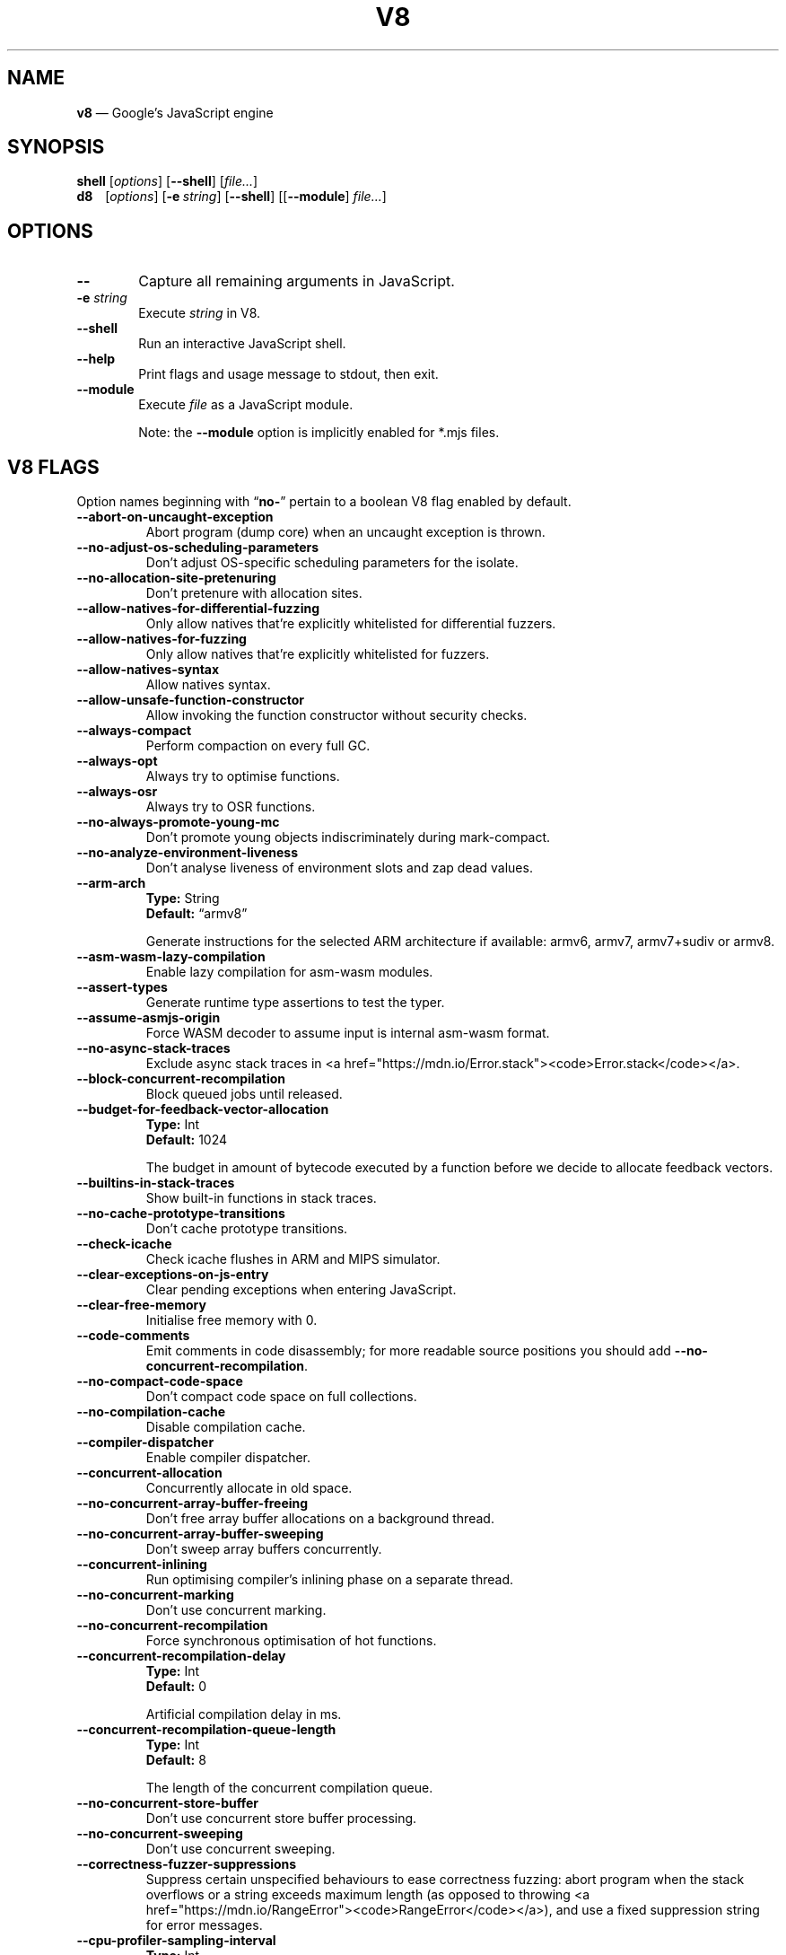 '\" e
.nh   \" Disable hyphenation
.ad l \" Flush-left
.
.\" Adaptive monospace fonts
.ie t \{
.	ds `  \\f(CR
.	ds '  \\fP
.	ds C? \\f(CR
.	ds C! \\f(CR
.	ds CW \\f(CR
.	ds CI \\f(CI
.	ds CB \\f(CB
.	ie \\n(.g .ds CE \\f[CBI]
.	el        .ds CE \\f(CB \}
.el \{
.	ds `  \\(lq\\fI
.	ds '  \\fP\\(rq
.	ds C? \\fI
.	ds C! \\fB
.	ds CW \\f1
.	ds CI \\fI
.	ds CB \\fB
.	ds CE \\f(BI \}
.\" End of font setup
.
.\" Whether HTML is the targeted output medium
.if '\*(.T'html'  .nr H 1
.if '\*(.T'xhtml' .nr H 1
.
.\" Use monochrome hyperlinks
.defcolor pdf:href.colour rgb 0.0 0.0 0.0
.
.\" More obvious tilde: \*~ instead of \(ap
.ds ~ \(ap
.
.\" Nicer-looking C++ (taken from Pod headers)
.ie t .ds C+ C\v'-.1v'\h'-1p'\s-2+\h'-1p'+\s0\v'.1v'\h'-1p'
.el   .ds C+ C++
.
.
.\" Monospace text
.de ``
.	ds a \\f(CW
.	ds z \\f1
.	if n \{\
.		ds a `
.		ds z `
.	\}
.	ie \\n(.$>2 \\$1\\*a\\$2\\*z\\$3
.	el \\*(f2   \\*a\\$1\\*z\\$2
..
.
.\" Variable reference
.de VAR
.	ds a \\$1
.	ds z \\$2
'	if \\n(.$>2 'if 'R'\\$1' \{\
'		ds a \\$2
'		ds z \\$3 \}
.
.	\" HTML output: generate a real variable tag
.	ie \\nH=1 \{\
.		HTML <var>
.		ie \\n(.u=0 \\*a
.		el  \h'-1n'\\*a\h'-1n'
.		HTML </var>
.		ie \\n(.u=0 \\*z
.		el \h'-1n'\\*z
.	\}
.
.	\" Everything else: italicise name
.	el \\*(CI\\*a\\fP\\*z
.	rm a
.	rm z
..
.
.\" Bare URL, underlined or hyperlinked
.de LK
'	ie '\*(.T'pdf' \l'\w,\\$1,u\(ul'\h'-\w,\\$1,u'\\$1\\$2
'	el 'ie t \{\
'		UR \\$1
'		UE \\$2 \}
'	el \\fI\\$1\\fP\\$2
..
.
.\" JavaScript object
.de JS
'	ds s https://mdn.io/\\$1
'	ie \\nH=1 <a href="\\*s"><code>\\$1</code></a>\\$2
'	el 'ie '\*(.T'pdf' \{\
'		pdfhref W -D "\\*s" -A \&\\$2 -- \\*(C?\\$1\\fP\}
'	el 'ie t \{\
'		UR \\*s
\\*(C?\\$1\\fP\\$2
'		UE \}
'	el \\*(CR\\$1\fP\\$2
.	rm s
.	rm n
..
.
.\" Describe a V8 flag option
.de V8
.	rr pA
.	rm N
.	if '\\$2'(INTERNAL)' .ds N Internal use only.
.	if '\\$2'(TEST)'     .ds N Testing only.
.	if '\\$2'(WIP)'      .ds N In progress.
.	if '\\$2'|' .nr pA 1
.	if !'\\*N'' .nr pA 1
.	if \\n(pA=1 \{\
.		ds T \\$3
.		ds D \\$4
.	\}
.	dX \\$1
.	TP
\\*(CB \-\-\\$1 \\fR
.	ie !'\\*T'' \{\
.		B "Type:\t"
\\*T
.		br
.		B "Default:\t"
.		if t .ft CW
\\*D
.		if t .ft
.		if !'\\*N'' \\fB\\*N\\fR
.		sp 1l
.	\}
.	el .if !'\\*N'' \{\
.		B \\*N
.		sp 1l
.	\}
.	rm T
..
.\" GNU Troff: Debug method to trace option definitions
.if \n(.g .if !\n(.C=1 \{\
.	ds V8-OPTS "DEFINED OPTIONS:"
.	de dX
.		if \\nD=1    .tm Defining: \\$1
.		ie d V8_\\$1 .tm Already defined: \\$1
.		el \{\
.			as V8-OPTS \\$1
.			ds V8_\\$1 1
.		\}
.	.
.\}
.
.\"======================================================
.\" BEGIN DOCUMENT
.TH V8 1 "May 18, 2020" "V8 8.5.6" V8
.
.SH NAME
.BR v8 " \(em Google\(cqs JavaScript engine
.

.SH SYNOPSIS
.
.\" Modify man(7) macros to respect monospace setting (controlled by `\n(CW` register)
.nr CW 0
.de B
.	ie (\\n(CW=1) \\*(CB\\$*\fR
.	el \fB\\$*\fR
..
.de I
.	ie (\\n(CW=1) \\*(CI\\$*\fR
.	el \fI\\$*\fR
..
.de BI
.	ie (\\n(CW=1) \\*(CB\\$1\\*(CI\\$2\\*(CB\\$3\\*(CI\\$4\\*(CB\\$5\\*(CI\\$6\\*(CB\\$7\\*(CI\\$8\\*(CB\\$9\fR
.	el \fB\\$1\fI\\$2\fB\\$3\fI\\$4\fB\\$5\fI\\$6\fB\\$7\fI\\$8\fB\\$9\fR
..
.de BR
.	ie (\\n(CW=1) \\*(CB\\$1\\*(CW\\$2\\*(CB\\$3\\*(CW\\$4\\*(CB\\$5\\*(CW\\$6\\*(CB\\$7\\*(CW\\$8\\*(CB\\$9\fR
.	el \fB\\$1\fR\\$2\fB\\$3\fR\\$4\fB\\$5\fR\\$6\fB\\$7\fR\\$8\fB\\$9\fR
..
.de IB
.	ie (\\n(CW=1) \\*(CI\\$1\\*(CB\\$2\\*(CI\\$3\\*(CB\\$4\\*(CI\\$5\\*(CB\\$6\\*(CI\\$7\\*(CB\\$8\\*(CI\\$9\fR
.	el \fI\\$1\fB\\$2\fI\\$3\fB\\$4\fI\\$5\fB\\$6\fI\\$7\fB\\$8\fI\\$9\fR
..
.de IR
.	ie (\\n(CW=1) \\*(CI\\$1\\*(CW\\$2\\*(CI\\$3\\*(CW\\$4\\*(CI\\$5\\*(CW\\$6\\*(CI\\$7\\*(CW\\$8\\*(CI\\$9\fR
.	el \fI\\$1\fR\\$2\fI\\$3\fR\\$4\fI\\$5\fR\\$6\fI\\$7\fR\\$8\fI\\$9\fR
..
.de RB
.	ie (\\n(CW=1) \\*(CW\\$1\\*(CB\\$2\\*(CW\\$3\\*(CB\\$4\\*(CW\\$5\\*(CB\\$6\\*(CW\\$7\\*(CB\\$8\\*(CW\\$9\fR
.	el \fR\\$1\fB\\$2\fR\\$3\fB\\$4\fR\\$5\fB\\$6\fR\\$7\fB\\$8\fR\\$9\fR
..
.de RI
.	ie (\\n(CW=1) \\*(CW\\$1\\*(CI\\$2\\*(CW\\$3\\*(CI\\$4\\*(CW\\$5\\*(CI\\$6\\*(CW\\$7\\*(CI\\$8\\*(CW\\$9\fR
.	el \fR\\$1\fI\\$2\fR\\$3\fI\\$4\fR\\$5\fI\\$6\fR\\$7\fI\\$8\fR\\$9\fR
..
.
.nr CW 1
.ie t .B shell\t
.el   .B shell
.RI [ options ]
.RB [ \-\-shell ]
.RI [ file... ]
.br
.ie t .B d8\t
.el   .B d8\ \ \ \&
.RI [ options ]
.RB [ \-e\~ "\*(CIstring\fP]"
.RB [ \-\-shell ]
.RI [[ "\*(CB\-\-module\fP" ] " file..." ]
.nr CW 0
.

.SH OPTIONS
.nr CW 1
.TP 6
.B \-\-
Capture all remaining arguments in JavaScript.
.TP 6
.BI \-e " string"
Execute \fIstring\fR in V8.
.TP
.BI \-\-shell
Run an interactive JavaScript shell.
.TP
.B \-\-help
Print flags and usage message to stdout, then exit.
.TP
.B \-\-module
Execute \f(CIfile\fP as a JavaScript module.
.IP
Note: the \f(CB\-\-module\fP option is implicitly enabled for \*(CW*.mjs\fP files.
.nr CW 0
.

.SH V8 FLAGS
Option names beginning with
.RB \(lq no- \(rq
pertain to a boolean V8 flag enabled by default.

.\" BEGIN SCRAPE
.V8 abort-on-uncaught-exception
Abort program (dump core) when an uncaught exception is thrown.

.V8 no-adjust-os-scheduling-parameters
Don\(cqt adjust OS-specific scheduling parameters for the isolate.

.V8 no-allocation-site-pretenuring
Don\(cqt pretenure with allocation sites.

.V8 allow-natives-for-differential-fuzzing
Only allow natives that\(cqre explicitly whitelisted for differential fuzzers.

.V8 allow-natives-for-fuzzing
Only allow natives that\(cqre explicitly whitelisted for fuzzers.

.V8 allow-natives-syntax
Allow natives syntax.

.V8 allow-unsafe-function-constructor
Allow invoking the function constructor without security checks.

.V8 always-compact
Perform compaction on every full GC.

.V8 always-opt
Always try to optimise functions.

.V8 always-osr
Always try to OSR functions.

.V8 no-always-promote-young-mc
Don\(cqt promote young objects indiscriminately during mark-compact.

.V8 no-analyze-environment-liveness
Don\(cqt analyse liveness of environment slots and zap dead values.

.V8 arm-arch | String \(lqarmv8\(rq
Generate instructions for the selected ARM architecture if available: armv6, armv7, armv7+sudiv or armv8.

.V8 asm-wasm-lazy-compilation
Enable lazy compilation for asm-wasm modules.

.V8 assert-types
Generate runtime type assertions to test the typer.

.V8 assume-asmjs-origin
Force WASM decoder to assume input is internal asm-wasm format.

.V8 no-async-stack-traces
Exclude async stack traces in
.JS Error.stack .

.V8 block-concurrent-recompilation
Block queued jobs until released.

.V8 budget-for-feedback-vector-allocation | Int 1024
The budget in amount of bytecode executed by a function before we decide to allocate feedback vectors.

.V8 builtins-in-stack-traces
Show built-in functions in stack traces.

.V8 no-cache-prototype-transitions
Don\(cqt cache prototype transitions.

.V8 check-icache
Check icache flushes in ARM and MIPS simulator.

.V8 clear-exceptions-on-js-entry
Clear pending exceptions when entering JavaScript.

.V8 clear-free-memory
Initialise free memory with 0.

.V8 code-comments
Emit comments in code disassembly; for more readable source positions you should add \*(C!--no-concurrent-recompilation\fP.

.V8 no-compact-code-space
Don\(cqt compact code space on full collections.

.V8 no-compilation-cache
Disable compilation cache.

.V8 compiler-dispatcher
Enable compiler dispatcher.

.V8 concurrent-allocation
Concurrently allocate in old space.

.V8 no-concurrent-array-buffer-freeing
Don\(cqt free array buffer allocations on a background thread.

.V8 no-concurrent-array-buffer-sweeping
Don\(cqt sweep array buffers concurrently.

.V8 concurrent-inlining
Run optimising compiler\(cqs inlining phase on a separate thread.

.V8 no-concurrent-marking
Don\(cqt use concurrent marking.

.V8 no-concurrent-recompilation
Force synchronous optimisation of hot functions.

.V8 concurrent-recompilation-delay | Int 0
Artificial compilation delay in ms.

.V8 concurrent-recompilation-queue-length | Int 8
The length of the concurrent compilation queue.

.V8 no-concurrent-store-buffer
Don\(cqt use concurrent store buffer processing.

.V8 no-concurrent-sweeping
Don\(cqt use concurrent sweeping.

.V8 correctness-fuzzer-suppressions
Suppress certain unspecified behaviours to ease correctness fuzzing:
abort program when the stack overflows or a string exceeds maximum length (as opposed to throwing
.JS RangeError ),
and use a fixed suppression string for error messages.

.V8 cpu-profiler-sampling-interval | Int 1000
CPU profiler sampling interval in microseconds.

.V8 csa-trap-on-node | String NULL
Trigger break point when a node with given id is created in given stub.
The format is:
.`` StubName,NodeId .

.V8 debug-code
Generate extra code (assertions) for debugging.

.V8 debug-sim
Enable debugging the simulator.

.V8 deopt-every-n-times | Int 0
Deoptimise every n times a deopt point is passed.

.V8 detailed-error-stack-trace
Include arguments for each function call in the error stack frames array.

.V8 detailed-line-info
Always generate detailed line information for CPU profiling.

.V8 no-detect-ineffective-gcs-near-heap-limit
Don\(cqt trigger out-of-memory failure to avoid GC storm near heap limit.

.V8 disable-abortjs
Disable AbortJS runtime function.

.V8 disable-old-api-accessors
Disable old-style API accessors whose setters trigger through the prototype chain.

.V8 disallow-code-generation-from-strings
Disallow
.`` eval
and friends.

.V8 dump-counters
Dump counters on exit.

.V8 dump-counters-nvp
Dump counters as name-value pairs on exit.

.V8 dump-wasm-module-path | String NULL
Directory to dump WASM modules to.

.V8 embedded-src | String NULL
Path for the generated embedded data file.
(\*(C!mksnapshot\fP only).

.V8 embedded-variant | String NULL
Label to disambiguate symbols in embedded data file.
(\*(C!mksnapshot\fP only).

.V8 enable-32dregs | maybe_bool unset
Deprecated (use \*(C!--arm-arch\fP instead).

.V8 enable-armv7 | maybe_bool unset
Deprecated (use \*(C!--arm-arch\fP instead).

.V8 enable-armv8 | maybe_bool unset
Deprecated (use \*(C!--arm-arch\fP instead).

.V8 no-enable-avx
Disable use of AVX instructions if available.

.V8 no-enable-bmi1
Disable use of BMI1 instructions if available.

.V8 no-enable-bmi2
Disable use of BMI2 instructions if available.

.V8 no-enable-fma3
Disable use of FMA3 instructions if available.

.V8 no-enable-lazy-source-positions
Don\(cqt skip generating source positions during initial compile, but regenerate when actually required.

.V8 no-enable-lzcnt
Disable use of LZCNT instruction if available.

.V8 enable-neon | maybe_bool unset
Deprecated (use \*(C!--arm-arch\fP instead).

.V8 enable-one-shot-optimization
Enable size optimisations for code that will only be executed once.

.V8 no-enable-popcnt
Disable use of POPCNT instruction if available.

.V8 no-enable-regexp-unaligned-accesses
Disable unaligned accesses for the regexp engine.

.V8 no-enable-sahf
Disable use of SAHF instruction if available (X64 only).

.V8 enable-source-at-csa-bind
Include source information in the binary at CSA bind locations.

.V8 no-enable-sse3
Disable use of SSE3 instructions if available.

.V8 no-enable-sse4-1
Disable use of SSE4.1 instructions if available.

.V8 no-enable-sse4-2
Disable use of SSE4.2 instructions if available.

.V8 no-enable-ssse3
Disable use of SSSE3 instructions if available.

.V8 enable-sudiv | maybe_bool unset
Deprecated (use \*(C!--arm-arch\fP instead).

.V8 enable-vfp3 | maybe_bool unset
Deprecated (use \*(C!--arm-arch\fP instead).

.V8 ephemeron-fixpoint-iterations | Int 10
Number of fixpoint iterations it takes to switch to linear ephemeron algorithm.

.V8 es-staging (INTERNAL)
Enable test-worthy Harmony features.

.V8 experimental-stack-trace-frames
Enable experimental frames (API/Builtins) and stack trace layout.

.V8 experimental-wasm-anyref
Enable prototype anyref opcodes for WASM.

.V8 experimental-wasm-bigint
Enable prototype JS
.JS BigInt
support for WASM.

.V8 no-experimental-wasm-bulk-memory
Disable prototype bulk memory opcodes for WASM.

.V8 experimental-wasm-compilation-hints
Enable prototype compilation hints section for WASM.

.V8 experimental-wasm-eh
Enable prototype exception handling opcodes for WASM.

.V8 experimental-wasm-gc
Enable prototype garbage collection for WASM.

.V8 experimental-wasm-mv
Enable prototype multi-value support for WASM.

.V8 experimental-wasm-return-call
Enable prototype return call opcodes for WASM.

.V8 experimental-wasm-simd
Enable prototype SIMD opcodes for WASM.

.V8 experimental-wasm-threads
Enable prototype thread opcodes for WASM.

.V8 experimental-wasm-type-reflection
Enable prototype WASM type reflection in JS for WASM.

.V8 expose-async-hooks
Expose
.`` async_hooks
object.

.V8 expose-cputracemark-as | String NULL
Expose
.`` cputracemark
extension under the specified name.

.V8 expose-externalize-string
Expose \*(CWexternalize\fP string extension.

.V8 expose-gc
Expose
.`` gc
extension.

.V8 expose-gc-as | String NULL
Expose
.`` gc
extension under the specified name.

.V8 expose-inspector-scripts
Expose
.`` injected-script-source.js
for debugging.

.V8 expose-trigger-failure
Expose trigger-failure extension.

.V8 no-expose-wasm
Don\(cqt expose WASM interface to JavaScript.

.V8 no-fast-math
Don\(cqt enable faster, potentially less accurate, math functions.

.V8 fast-promotion-new-space
Fast promote new space on high survival rates.

.V8 feedback-normalization
Feed back normalisation to constructors.

.V8 finalize-streaming-on-background
Perform script streaming finalisation on the background thread.

.V8 no-flush-bytecode
Don\(cqt flush bytecode that hasn\(cqt executed recently.

.V8 force-long-branches
Force all emitted branches to be in long mode (MIPS/PPC only).

.V8 force-marking-deque-overflows
Force overflows of marking deque by reducing its size to 64 words.

.V8 force-slow-path
Always take the slow path for builtins.

.V8 frame-count | Int 1
Number of stack frames inspected by the profiler.

.V8 function-context-specialization
Enable function context specialization in TurboFan.

.V8 future
Implies all staged features that we want to ship in the not-too-far future.

.V8 fuzzer-gc-analysis
Print number of allocations and enable analysis mode for GC fuzz-testing, e.g. \*(C!--stress-marking\fP, \*(C!--stress-scavenge\fP.

.V8 fuzzer-random-seed | Int 0
Default seed for initialising fuzzer random generator (0, the default, means to use v8\(cqs random number generator seed).

.V8 fuzzing
Cause intrinsics to fail silently by returning
.`` undefined
for invalid usage.

.V8 gc-experiment-background-schedule
Use new background GC schedule heuristics.

.V8 gc-experiment-less-compaction
Use less compaction in non-memory reducing mode.

.V8 gc-fake-mmap | String \(lq/tmp/__v8_gc__\(rq
Specify the name of the file for fake gc mmap used in
.`` ll_prof .

.V8 gc-freelist-strategy | Int 5
Freelist strategy to use.
Supported values and their meanings are:
.sp 1
.nf
\fR0\fP	\*(C!FreeListLegacy\fR
\fR1\fP	\*(C!FreeListFastAlloc\fR
\fR2\fP	\*(C!FreeListMany\fR
\fR3\fP	\*(C!FreeListManyCached\fR
\fR4\fP	\*(C!FreeListManyCachedFastPath\fR
\fR5\fP	\*(C!FreeListManyCachedOrigin\fR
.fi

.V8 gc-global
Always perform global GCs.

.V8 gc-interval | Int -1
Garbage collect after
.VAR N
allocations.

.V8 gc-stats | Int 0
Used by tracing internally to enable gc statistics.

.V8 gdbjit
Enable GDBJIT interface.

.V8 gdbjit-dump
Dump ELF objects with debug info to disk.

.V8 gdbjit-dump-filter
Dump only objects containing this substring.

.V8 gdbjit-full
Enable GDBJIT interface for all code objects.

.V8 no-global-gc-scheduling
Disable GC scheduling based on global memory.

.V8 no-hard-abort
Don\(cqt abort by crashing.

.V8 harmony
Enable all completed Harmony features.

.V8 no-harmony-dynamic-import
Disable dynamic import.

.V8 no-harmony-import-meta
Disable
.JS import.meta
property.

.V8 harmony-intl-dateformat-day-period
Add
.`` dayPeriod
option to
.JS DateTimeFormat .

.V8 no-harmony-intl-dateformat-fractional-second-digits
Don\(cqt add
.`` fractionalSecondDigits
option to
.JS DateTimeFormat .

.V8 harmony-intl-displaynames-date-types (WIP)
Enable
.JS Intl.DisplayNames
date types.

.V8 harmony-intl-segmenter
Enable
.JS Intl.Segmenter .

.V8 harmony-logical-assignment
Enable logical assignment.

.V8 no-harmony-namespace-exports
Disable namespace exports (\f(CWexport * as foo from "bar"\fP).

.V8 no-harmony-private-methods
Disable private methods in class literals.

.V8 no-harmony-promise-all-settled
Disable
.JS Promise.allSettled .

.V8 harmony-promise-any
Enable
.JS Promise.any .

.V8 harmony-regexp-match-indices (WIP)
Enable regexp match indices.

.V8 harmony-regexp-sequence (WIP)
Enable RegExp Unicode sequence properties.

.V8 no-harmony-sharedarraybuffer
Disable
.JS SharedArrayBuffer .

.V8 no-harmony-shipping
Disable all shipped Harmony features.

.V8 harmony-string-replaceall
Enable
.JS String.prototype.replaceAll .

.V8 harmony-top-level-await
Enable top-level
.`` await .

.V8 no-harmony-weak-refs
Disable weak references.

.V8 harmony-weak-refs-with-cleanup-some (WIP)
Enable weak references with
.JS FinalizationRegistry.prototype.cleanupSome .

.V8 hash-seed | Uint64 0
Fixed seed to use to hash property keys (0 means random).
With snapshots this option cannot override the baked-in seed.

.V8 heap-growing-percent | Int 0
Specifies heap growing factor as
.EQ
( 1 + heap_growing_percent / 100 ).
.EN

.V8 heap-profiler-trace-objects
Dump heap object allocations/movements/size_updates.

.V8 no-heap-profiler-use-embedder-graph
Don\(cqt use the new EmbedderGraph API to get embedder nodes.

.V8 heap-snapshot-string-limit | Int 1024
Truncate strings to this length in the heap snapshot.

.V8 histogram-interval | Int 600000
Time interval in ms for aggregating memory histograms.

.V8 no-huge-max-old-generation-size
Don\(cqt increase maximum size of the old space to 4 GB for x64 systems with the physical memory bigger than 16 GB.

.V8 no-icu-timezone-data
Don\(cqt get information about timezones from ICU.

.V8 no-ignition-elide-noneffectful-bytecodes
Don\(cqt elide bytecodes which won\(cqt have any external effect.

.V8 no-ignition-filter-expression-positions
Don\(cqt filter expression positions before the bytecode pipeline.

.V8 no-ignition-reo
Don\(cqt use ignition register equivalence optimiser.

.V8 no-ignition-share-named-property-feedback
Don\(cqt share feedback slots when loading the same named property from the same object.

.V8 no-incremental-marking
Don\(cqt use incremental marking.

.V8 incremental-marking-hard-trigger | Int 0
Threshold for starting incremental marking immediately in percent of available space:
.EQ
( "limit"\~ - \~ "size" ).
.EN

.V8 incremental-marking-soft-trigger | Int 0
Threshold for starting incremental marking via a task in percent of available space:
.EQ
( "limit"\~ - \~ "size" ).
.EN

.V8 no-incremental-marking-task
Don\(cqt use tasks for incremental marking.

.V8 no-incremental-marking-wrappers
Don\(cqt use incremental marking for marking wrappers.

.V8 initial-heap-size | size_t 0
Initial size of the heap (in MBytes).

.V8 initial-old-space-size | size_t 0
Initial old space size (in MBytes).

.V8 no-inline-new
Don\(cqt use fast inline allocation.

.V8 interpreted-frames-native-stack
Show interpreted frames on the native stack (useful for external profilers).

.V8 interrupt-budget | Int 147456
Interrupt budget which should be used for the profiler counter.

.V8 jitless
Disable runtime allocation of executable memory.

.V8 no-lazy
Don\(cqt use lazy compilation.

.V8 no-lazy-feedback-allocation
Don\(cqt allocate feedback vectors lazily.

.V8 no-liftoff
Disable Liftoff, the baseline compiler for WebAssembly.

.V8 lite-mode
Enable trade-off of performance for memory savings.

.V8 ll-prof
Enable low-level Linux profiler.

.V8 local-heaps
Allow heap access from background tasks.

.V8 log
Minimal logging (no API, code, GC, suspect, or handles samples).

.V8 log-all
Log all events to the log file.

.V8 log-api
Log API events to the log file.

.V8 log-code
Log code events to the log file without profiling.

.V8 no-log-colour
Don\(cqt use coloured output when logging.

.V8 log-function-events
Log function events (parse, compile, execute) separately.

.V8 log-handles
Log global handle events.

.V8 log-internal-timer-events
Time internal events.

.V8 log-source-code
Log source code.

.V8 log-suspect
Log suspect operations.

.V8 logfile | String \(lqv8.log\(rq
Specify the name of the log file.

.V8 no-logfile-per-isolate
Use a single log-file for each isolate.

.V8 manual-evacuation-candidates-selection
Test mode only flag.
It allows a unit test to select evacuation candidates pages (requires \*(C!--stress-compaction\fP).

.V8 map-counters
Map counters to a file.

.V8 max-heap-size | size_t 0
Maximum size of the heap (in MBytes).
Both \*(C!--max-semi-space-size\fP and \*(C!--max-old-space-size\fP take precedence.
All three flags cannot be specified at the same time.

.V8 max-inlined-bytecode-size | Int 500
Maximum size of bytecode for a single inlining.

.V8 max-inlined-bytecode-size-absolute | Int 5000
Maximum cumulative size of bytecode considered for inlining.

.V8 max-inlined-bytecode-size-cumulative | Int 1000
Maximum cumulative size of bytecode considered for inlining.

.V8 max-inlined-bytecode-size-small | Int 30
Maximum size of bytecode considered for small function inlining.

.V8 max-lazy
Ignore eager compilation hints.

.V8 max-old-space-size | size_t 0
Maximum size of the old space (in MBytes).

.V8 max-optimized-bytecode-size | Int 61440
Maximum bytecode size to be considered for optimisation; too high values may cause the compiler to hit (release) assertions.

.V8 max-polymorphic-map-count | Int 4
Maximum number of maps to track in \*(CWPOLYMORPHIC\fP state.

.V8 max-semi-space-size | size_t 0
Maximum size of a semi-space (in MBytes), the new space consists of two semi-spaces.

.V8 max-serializer-nesting | Int 25
Maximum levels for nesting child serialisers.

.V8 max-stack-trace-source-length | Int 300
Maximum length of function source code printed in a stack trace.

.V8 mcpu | String \(lqauto\(rq
Enable optimisation for a specific CPU.

.V8 no-memory-reducer
Don\(cqt use memory reducer.

.V8 no-memory-reducer-for-small-heaps
Don\(cqt use memory reducer for small heaps.

.V8 min-inlining-frequency | Float 0.15
Minimum frequency for inlining.

.V8 min-semi-space-size | size_t 0
Minimum size of a semi-space (in MBytes), the new space consists of two semi-spaces.

.V8 minor-mc
Perform young generation mark compact GCs.

.V8 no-minor-mc-parallel-marking
Don\(cqt use parallel marking for the young generation.

.V8 mock-arraybuffer-allocator
Use a mock
.JS ArrayBuffer
allocator for testing.

.V8 mock-arraybuffer-allocator-limit | size_t 0
Memory limit for mock
.JS ArrayBuffer
allocator used to simulate OOM for testing.

.V8 no-modify-field-representation-inplace
Disable in-place field representation updates.

.V8 no-move-object-start
Disable moving of object starts.

.V8 native-code-counters
Generate extra code for manipulating stats counters.

.V8 never-compact (TEST)
Never perform compaction on full GC.

.V8 no-opt
Don\(cqt use adaptive optimisations.

.V8 optimize-for-size
Enable optimisations which favour memory size over execution speed.

.V8 no-page-promotion
Don\(cqt promote pages based on utilisation.

.V8 page-promotion-threshold | Int 70
Minimum percentage of live bytes on a page to enable fast evacuation.

.V8 no-parallel-compaction
Don\(cqt use parallel compaction.

.V8 parallel-compile-tasks
Enable parallel compile tasks.

.V8 no-parallel-marking
Don\(cqt use parallel marking in atomic pause.

.V8 no-parallel-pointer-update
Don\(cqt use parallel pointer update during compaction.

.V8 no-parallel-scavenge
Disable parallel scavenging.

.V8 parse-only
Only parse the sources.

.V8 no-partial-constant-pool
Disable use of partial constant pools (X64 only).

.V8 no-polymorphic-inlining
Disable polymorphic inlining.

.V8 predictable
Enable predictable mode.

.V8 predictable-gc-schedule
Predictable garbage collection schedule.
Fixes heap growing, idle, and memory reducing behavior.

.V8 prepare-always-opt
Prepare for turning on always opt.

.V8 print-all-exceptions
Print exception object and stack trace on each thrown exception.

.V8 print-bytecode
Print bytecode generated by ignition interpreter.

.V8 print-bytecode-filter | String \(lq*\(rq
Filter for selecting which functions to print bytecode.

.V8 print-deopt-stress
Print number of possible deopt points.

.V8 print-nci-code
Print native context-independent code.

.V8 print-opt-source
Print source code of optimised and inlined functions.

.V8 print-wasm-code
Print WebAssembly code.

.V8 print-wasm-stub-code
Print WebAssembly stub code.

.V8 prof
Log statistical profiling information (implies \*(C!--log-code\fP).

.V8 no-prof-browser-mode
Turn off browser-compatible mode when profiling with \*(C!--prof\fP.

.V8 prof-cpp
Like \*(C!--prof\fP, but ignore generated code.

.V8 prof-sampling-interval | Int 1000
Interval for \*(C!--prof\fP samples (in microseconds).

.V8 profile-deserialization
Print the time it takes to deserialise the snapshot.

.V8 random-gc-interval | Int 0
Collect garbage after \*(CBrandom\fP\*(CW(0,\fP
.VAR X )
allocations.
It overrides \*(C!--gc-interval\fP.

.V8 random-seed | Int 0
Default seed for initialising random generator (0, the default, means to use system random).

.V8 randomize-all-allocations
Randomise virtual memory reservations by ignoring any hints passed when allocating pages.

.V8 no-randomize-hashes
Don\(cqt randomise hashes to avoid predictable hash collisions (with snapshots this option cannot override the baked-in seed).

.V8 rcs
Report runtime call-counts and times.

.V8 rcs-cpu-time
Report runtime times in CPU time (the default is wall-time).

.V8 redirect-code-traces
Output deopt information and disassembly into file
.RI \(lqcode- pid - isolate-id .asm.\(rq

.V8 redirect-code-traces-to | String NULL
Output deopt information and disassembly into the given file.

.V8 regexp-interpret-all
Interpret all regexp code.

.V8 regexp-mode-modifiers
Enable inline flags in regexp.

.V8 no-regexp-optimization
Don\(cqt generate optimised regexp code.

.V8 no-regexp-peephole-optimization
Disable peephole optimisation for regexp bytecode.

.V8 no-regexp-tier-up
Disable regexp interpreter.
The default behaviour is to tier-up to the compiler after the number of executions set by \*(C!--regexp-tier-up-ticks\fP

.V8 regexp-tier-up-ticks | Int 1
Set the number of executions for the regexp interpreter before tiering-up to the compiler.

.V8 no-rehash-snapshot
Don\(cqt rehash strings from the snapshot to override the baked-in seed.

.V8 reserve-inline-budget-scale-factor | Float 1.2
Maximum cumulative size of bytecode considered for inlining.

.V8 retain-maps-for-n-gc | Int 2
Keeps maps alive for
.VAR N
old space garbage collections.

.V8 reuse-opt-code-count | Int 0
Don\(cqt discard optimised code for the specified number of deopts.

.V8 runtime-call-stats
Report runtime call-counts and times.

.V8 sampling-heap-profiler-suppress-randomness
Use constant sample intervals to eliminate test flakiness.

.V8 scavenge-separate-stack-scanning
Use a separate phase for stack-scanning during scavenge.

.V8 no-scavenge-task
Don\(cqt schedule scavenge tasks.

.V8 scavenge-task-trigger | Int 80
Scavenge task trigger in percent of the current heap limit.

.V8 no-script-streaming
Disable parsing on background.

.V8 semi-space-growth-factor | Int 2
Factor by which to grow the new space.

.V8 serialization-chunk-size | Uint 4096
Custom size for serialization chunks.

.V8 serialization-statistics
Collect statistics on serialized objects.

.V8 sim-stack-alignment | Int 8
Stack alignment in bytes in simulator (4 or 8, 8 is default).

.V8 sim-stack-size | Int 2048
Stack size of the ARM64, MIPS64 and PPC64 simulator in kBytes (default is 2 MB).

.V8 single-threaded
Disable the use of background tasks.

.V8 stack-size | Int 984
Default size of stack region v8 is allowed to use (in kBytes).

.V8 stack-trace-limit | Int 10
Number of stack frames to capture.

.V8 stack-trace-on-illegal
Print stack trace when an illegal exception is thrown.

.V8 startup-blob | String NULL
Write V8 startup blob file.
(\*(C!mksnapshot\fP only).

.V8 startup-src | String NULL
Write V8 startup as \*(C+ src.
(\*(C!mksnapshot\fP only).

.V8 stop-sim-at | Int 0
Simulator stop after
.VAR X
number of instructions.

.V8 stress-background-compile
Stress-test background parsing.

.V8 stress-compaction
Stress the GC compactor to flush out bugs (implies \*(C!--force-marking-deque-overflows\fP).

.V8 stress-compaction-random
Stress GC compaction by selecting random percent of pages as evacuation candidates.
It overrides \*(C!--stress-compaction\fP.

.V8 stress-flush-bytecode
Stress bytecode flushing.

.V8 stress-gc-during-compilation
Simulate GC/compiler thread race related to
.LK "https://crbug.com/v8/8520" .

.V8 stress-incremental-marking
Force incremental marking for small heaps and run it more often.

.V8 stress-inline
Set high thresholds for inlining to inline as much as possible.

.V8 stress-lazy-source-positions
Collect lazy source positions immediately after lazy compilation.

.V8 stress-marking | Int 0
Force marking at random points between 0 and
.VAR X
(inclusive) percent of the regular marking start limit.

.V8 stress-per-context-marking-worklist
Use per-context worklist for marking.

.V8 stress-runs | Int 0
Number of stress runs.

.V8 stress-sampling-allocation-profiler | Int 0
Enable sampling allocation profiler with
.VAR X
as a sample interval.

.V8 stress-scavenge | Int 0
Force scavenge at random points between 0 and
.VAR X
(inclusive) percent of the new space capacity.

.V8 stress-validate-asm
Try to validate everything as asm.js.

.V8 stress-wasm-code-gc
Stress-test garbage collection of WASM code.

.V8 suppress-asm-messages
Don\(cqt emit asm.js related messages (for golden file testing).

.V8 target-arch | String NULL
The \*(C!mksnapshot\fP target architecture.
(\*(C!mksnapshot\fP only).

.V8 target-is-simulator
Instruct \*(C!mksnapshot\fP that the target is meant to run in the simulator and it can generate simulator-specific instructions.
(\*(C!mksnapshot\fP only).

.V8 target-os | String NULL
The \*(C!mksnapshot\fP target OS.
(\*(C!mksnapshot\fP only).

.V8 test-small-max-function-context-stub-size
Enable testing the function context size overflow path by making the maximum size smaller.

.V8 testing-float-flag | Float 2.5
Float-flag.

.V8 testing-int-flag | Int 13
Testing_int_flag.

.V8 testing-maybe-bool-flag | maybe_bool unset
Testing_maybe_bool_flag.

.V8 testing-prng-seed | Int 42
Seed used for threading test randomness.

.V8 testing-string-flag | String \(lqHello,\~world!\(rq
String-flag.

.V8 no-thin-strings
Disable ThinString support.

.V8 trace
Trace function calls.

.V8 trace-all-uses
Trace all use positions.

.V8 trace-allocation-stack-interval | Int -1
Print stack trace after
.VAR N
free-list allocations.

.V8 trace-allocations-origins
Show statistics about the origins of allocations.
Combine with \*(C!--no-inline-new\fP to track allocations from generated code.

.V8 trace-asm-parser
Verbose logging of asm.js parse failures.

.V8 trace-asm-scanner
Log tokens encountered by asm.js scanner.

.V8 trace-asm-time
Log asm.js timing info to the console.

.V8 trace-block-coverage
Trace collected block coverage information.

.V8 trace-compiler-dispatcher
Trace compiler dispatcher activity.

.V8 trace-concurrent-marking
Trace concurrent marking.

.V8 trace-concurrent-recompilation
Track concurrent recompilation.

.V8 trace-deopt
Trace optimise function deoptimisation.

.V8 trace-detached-contexts
Trace native contexts that are expected to be garbage collected.

.V8 trace-duplicate-threshold-kb | Int 0
Print duplicate objects in the heap if their size is more than given threshold.

.V8 trace-environment-liveness
Trace liveness of local variable slots.

.V8 trace-evacuation
Report evacuation statistics.

.V8 trace-evacuation-candidates
Show statistics about the pages evacuation by the compaction.

.V8 trace-file-names
Include file names in trace-opt/trace-deopt output.

.V8 trace-for-in-enumerate
Trace for-in enumerate slow-paths.

.V8 trace-fragmentation
Report fragmentation for old space.

.V8 trace-fragmentation-verbose
Report fragmentation for old space (detailed).

.V8 trace-gc
Print one trace line following each garbage collection.

.V8 trace-gc-freelists
Print details of each freelist before and after each major garbage collection.

.V8 trace-gc-freelists-verbose
Print details of freelists of each page before and after each major garbage collection.

.V8 trace-gc-ignore-scavenger
Do not print trace line after scavenger collection.

.V8 trace-gc-nvp
Print one detailed trace line in name=value format after each garbage collection.

.V8 trace-gc-object-stats
Trace object counts and memory usage.

.V8 trace-gc-verbose
Print more details following each garbage collection.

.V8 trace-generalization
Trace map generalisation.

.V8 trace-heap-broker
Trace the heap broker (reports on missing data only).

.V8 trace-heap-broker-memory
Trace the heap broker memory (refs analysis and zone numbers).

.V8 trace-heap-broker-verbose
Trace the heap broker verbosely (all reports).

.V8 trace-ic
Trace inline cache state transitions for tools/ic-processor.

.V8 trace-idle-notification
Print one trace line following each idle notification.

.V8 trace-idle-notification-verbose
Print the heap state used by the idle notification.

.V8 trace-ignition-codegen
Trace the codegen of ignition interpreter bytecode handlers.

.V8 trace-ignition-dispatches
Traces the dispatches to bytecode handlers by the ignition interpreter.

.V8 trace-ignition-dispatches-output-file | String NULL
The file to which the bytecode handler dispatch table is written (by default, the table is not written to a file).

.V8 trace-incremental-marking
Trace progress of the incremental marking.

.V8 trace-maps
Trace map creation.

.V8 no-trace-maps-details
Don\(cqt log map details.

.V8 trace-migration
Trace object migration.

.V8 trace-minor-mc-parallel-marking
Trace parallel marking for the young generation.

.V8 trace-mutator-utilization
Print mutator utilisation, allocation speed, GC speed.

.V8 trace-opt
Trace lazy optimisation.

.V8 trace-opt-stats
Trace lazy optimisation statistics.

.V8 trace-opt-verbose
Extra verbose compilation tracing.

.V8 trace-osr
Trace on-stack replacement.

.V8 trace-parallel-scavenge
Trace parallel scavenge.

.V8 trace-pretenuring
Trace pretenuring decisions of HAllocate instructions.

.V8 trace-pretenuring-statistics
Trace allocation site pretenuring statistics.

.V8 trace-protector-invalidation
Trace protector cell invalidations.

.V8 trace-prototype-users
Trace updates to prototype user tracking.

.V8 trace-rail
Trace RAIL mode.

.V8 trace-regexp-assembler
Trace regexp macro assembler calls.

.V8 trace-regexp-bytecodes
Trace regexp bytecode execution.

.V8 trace-regexp-parser
Trace regexp parsing.

.V8 trace-regexp-peephole-optimization
Trace regexp bytecode peephole optimisation.

.V8 trace-regexp-tier-up
Trace regexp tiering-up execution.

.V8 trace-representation
Trace representation types.

.V8 trace-serializer
Print code serializer trace.

.V8 trace-side-effect-free-debug-evaluate
Print debug messages for side-effect-free debug-evaluate for testing.

.V8 trace-sim
Trace simulator execution.

.V8 trace-sim-messages
Trace simulator debug messages.
Implied by \*(C!--trace-sim\fP.

.V8 trace-store-elimination
Trace store elimination.

.V8 trace-stress-marking
Trace stress marking progress.

.V8 trace-stress-scavenge
Trace stress scavenge progress.

.V8 trace-track-allocation-sites
Trace the tracking of allocation sites.

.V8 trace-turbo
Trace generated TurboFan IR.

.V8 trace-turbo-alloc
Trace TurboFan\(cqs register allocator.

.V8 trace-turbo-ceq
Trace TurboFan\(cqs control equivalence.

.V8 trace-turbo-cfg-file | String NULL
Trace turbo cfg graph (for C1 visualiser) to a given file name.

.V8 trace-turbo-filter | String \(lq*\(rq
Filter for tracing turbofan compilation.

.V8 trace-turbo-graph
Trace generated TurboFan graphs.

.V8 trace-turbo-inlining
Trace TurboFan inlining.

.V8 trace-turbo-jt
Trace TurboFan\(cqs jump threading.

.V8 trace-turbo-load-elimination
Trace TurboFan load elimination.

.V8 trace-turbo-loop
Trace TurboFan\(cqs loop optimisations.

.V8 trace-turbo-nci
Trace native context-independent code.

.V8 trace-turbo-path | String NULL
Directory to dump generated TurboFan IR to.

.V8 trace-turbo-reduction
Trace TurboFan\(cqs various reducers.

.V8 trace-turbo-scheduled
Trace TurboFan IR with schedule.

.V8 trace-turbo-scheduler
Trace TurboFan\(cqs scheduler.

.V8 trace-turbo-trimming
Trace TurboFan\(cqs graph trimmer.

.V8 no-trace-turbo-types
Don\(cqt trace TurboFan\(cqs types.

.V8 trace-unmapper
Trace the unmapping.

.V8 trace-verify-csa
Trace code stubs verification.

.V8 trace-wasm-ast-end | Int 0
End function for WASM AST trace (exclusive).

.V8 trace-wasm-ast-start | Int 0
Start function for WASM AST trace (inclusive).

.V8 trace-wasm-code-gc
Trace garbage collection of WASM code.

.V8 trace-wasm-memory
Print all memory updates performed in WASM code.

.V8 trace-zone-stats
Trace zone memory usage.

.V8 no-track-computed-fields
Don\(cqt track computed boilerplate fields.

.V8 no-track-detached-contexts
Don\(cqt track native contexts that are expected to be garbage collected.

.V8 no-track-double-fields
Don\(cqt track fields with double values.

.V8 no-track-field-types
Don\(cqt track field types.

.V8 no-track-fields
Don\(cqt track fields with only SMI values.

.V8 track-gc-object-stats
Track object counts and memory usage.

.V8 no-track-heap-object-fields
Don\(cqt track fields with heap values.

.V8 track-retaining-path
Enable support for tracking retaining path.

.V8 no-turbo-allocation-folding
Disable TurboFan allocation folding.

.V8 no-turbo-cf-optimization
Don\(cqt optimise control flow in TurboFan.

.V8 no-turbo-control-flow-aware-allocation
Don\(cqt consider control flow while allocating registers.

.V8 no-turbo-escape
Disable escape analysis.

.V8 turbo-fast-api-calls
Enable fast API calls from TurboFan.

.V8 turbo-filter | String \(lq*\(rq
Optimisation filter for TurboFan compiler.

.V8 no-turbo-inline-array-builtins
Don\(cqt inline array builtins in TurboFan code.

.V8 no-turbo-inlining
Disable inlining in TurboFan.

.V8 turbo-instruction-scheduling
Enable instruction scheduling in TurboFan.

.V8 no-turbo-jt
Disable jump threading in TurboFan.

.V8 no-turbo-load-elimination
Disable load elimination in TurboFan.

.V8 no-turbo-loop-peeling
Disable TurboFan loop peeling.

.V8 no-turbo-loop-rotation
Disable TurboFan loop rotation.

.V8 no-turbo-loop-variable
Disable TurboFan loop variable optimisation.

.V8 no-turbo-move-optimization
Don\(cqt optimise gap moves in TurboFan.

.V8 turbo-nci
Enable experimental native context-independent code.

.V8 turbo-nci-as-highest-tier
Replace default TF with NCI code as the highest tier for testing purposes.

.V8 turbo-profiling
Enable profiling in TurboFan.

.V8 no-turbo-rewrite-far-jumps
Don\(cqt rewrite far to near jumps (ia32,x64).

.V8 turbo-sp-frame-access
Use stack pointer-relative access to frame wherever possible.

.V8 no-turbo-splitting
Don\(cqt split nodes during scheduling in TurboFan.

.V8 turbo-stats
Print TurboFan statistics.

.V8 turbo-stats-nvp
Print TurboFan statistics in machine-readable format.

.V8 turbo-stats-wasm
Print TurboFan statistics of WASM compilations.

.V8 no-turbo-store-elimination
Disable store-store elimination in TurboFan.

.V8 turbo-stress-instruction-scheduling
Randomly schedule instructions to stress dependency tracking.

.V8 turbo-verify
Verify TurboFan graphs at each phase.

.V8 turbo-verify-allocation
Verify register allocation in TurboFan.

.V8 turbo-verify-machine-graph | String NULL
Verify TurboFan machine graph before instruction selection.

.V8 turboprop
Enable experimental turboprop mid-tier compiler.

.V8 no-unbox-double-arrays
Don\(cqt automatically unbox arrays of doubles.

.V8 untrusted-code-mitigations
Enable mitigations for executing untrusted code.

.V8 use-external-strings
Use external strings for source code.

.V8 no-use-ic
Don\(cqt use inline caching.

.V8 no-use-idle-notification
Don\(cqt use idle notification to reduce memory footprint.

.V8 no-use-marking-progress-bar
Don\(cqt use a progress bar to scan large objects in increments when incremental marking is active.

.V8 no-use-osr
Don\(cqt use on-stack replacement.

.V8 use-strict
Enforce strict mode.

.V8 no-use-verbose-printer
Disable verbose printing.

.V8 v8-os-page-size | Int 0
Override OS page size (in KBytes).

.V8 no-validate-asm
Don\(cqt validate asm.js modules before compiling.

.V8 vtune-prof-annotate-wasm
Load WebAssembly source-map and provide annotate support. Used when
.`` v8_enable_vtunejit
is enabled.
Experimental.

.V8 no-wasm-async-compilation
Disable actual asynchronous compilation for
.JS WebAssembly.compile .

.V8 wasm-atomics-on-non-shared-memory
Allow atomic operations on non-shared WebAssembly memory.

.V8 no-wasm-bounds-checks
Disable bounds checks (disable for performance testing only).

.V8 no-wasm-code-gc
Disable garbage collection of WASM code.

.V8 wasm-expose-debug-eval
Expose WASM evaluator support on the CDP.

.V8 wasm-fuzzer-gen-test
Generate a test case when running a WASM fuzzer.

.V8 no-wasm-grow-shared-memory
Forbid growing shared WebAssembly memory objects.

.V8 wasm-lazy-compilation
Enable lazy compilation for all WASM modules.

.V8 wasm-lazy-validation
Enable lazy validation for lazily-compiled WASM functions.

.V8 no-wasm-math-intrinsics
Don\(cqt intrinsify some Math imports into WASM.

.V8 wasm-max-code-space | Uint 1024
Maximum committed code space for WASM (in MB).

.V8 wasm-max-initial-code-space-reservation | Int 0
Maximum size of the initial WASM code space reservation (in MB).

.V8 wasm-max-mem-pages | Uint 32767
Maximum initial number of 64KiB memory pages of a WASM instance.

.V8 wasm-max-mem-pages-growth | Uint 65536
Maximum number of 64KiB pages a WASM instance\(cqs memory can grow to.

.V8 wasm-max-table-size | Uint 10000000
Maximum table size of a WASM instance.

.V8 wasm-num-compilation-tasks | Int 128
Maximum number of parallel compilation tasks for WASM.

.V8 wasm-opt
Enable WASM optimisation.

.V8 wasm-simd-post-mvp
Allow experimental SIMD operations for prototyping that aren't included in the current proposal.

.V8 no-wasm-stack-checks
Disable stack checks (disable for performance testing only).

.V8 wasm-staging
Enable staged WASM features.

.V8 wasm-test-streaming
Use streaming compilation instead of async compilation for tests.

.V8 wasm-tier-mask-for-testing | Int 0
Bitmask of functions to compile with TurboFan instead of Liftoff.

.V8 no-wasm-tier-up
Disable tier-up to the optimising compiler (requires \*(C!--liftoff\fP to have an effect).

.V8 no-wasm-trap-handler
Don\(cqt use signal handlers to catch out of bounds memory access in WASM (currently Linux x86_64 only).

.V8 wasm-write-protect-code-memory
Write protect code memory on the WASM native heap.

.V8 no-win64-unwinding-info
Disable unwinding info for Windows/x64.

.V8 no-write-protect-code-memory
Don\(cqt write protect code memory.

.V8 no-young-generation-large-objects
Don\(cqt allocate large objects by default in the young generation large object space.
.\" END SCRAPE

.SH SEE ALSO
.BR node (1)

.SH AUTHORS
Copyright \(co 2014, the V8 project authors.
All rights reserved.
.
.PP
Manpage adaption and programming copyright \(co 2016-2020,
.MT gardnerjohng@gmail.com
Alhadis
.ME .
All rights reserved.
Released under the ISC license.
